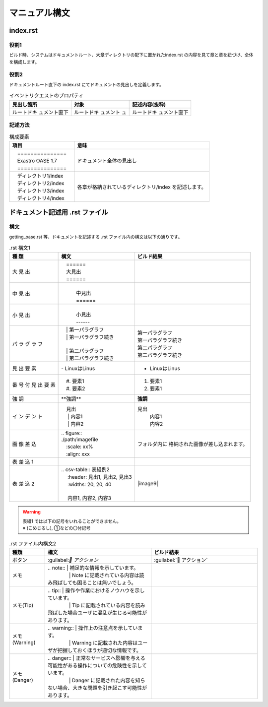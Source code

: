 ==============
マニュアル構文
==============

index.rst
=========

役割1
-----

| ビルド時、システムはドキュメントルート、大章ディレクトリの配下に置かれたindex.rst の内容を見て章と章を紐づけ、全体を構成します。
.. image:: ./build_flow/image2.png
   :width: 5.84375in
   :height: 1.09375in

役割2
-----

| ドキュメントルート直下の index.rst にてドキュメントの見出しを定義します。

.. table:: イベントリクエストのプロパティ

   +------------------+---------------+-----------------------------+
   | 見出し箇所       | 対象          | **記述内容(抜粋)**          |
   |                  |               |                             |
   |                  |               |                             |
   +==================+===============+=============================+
   | ルートドキ       | ルートドキ    | ルートドキ                  |
   | ュメント直下     | ュメント      | ュメント直下                |
   |                  | ュ            |                             |
   +------------------+---------------+-----------------------------+

記述方法
--------

.. table:: 構成要素

   +--------------------------+---------------------------------------------------------+
   | **項目**                 | **意味**                                                |
   +==========================+=========================================================+
   | |  　===============　   | ドキュメント全体の見出し                                |
   | |  　Exastro OASE 1.7    |                                                         |
   | |  　===============　   |                                                         |
   +--------------------------+---------------------------------------------------------+
   | | 　ディレクトリ1/index  | 各章が格納されているディレクトリ/index を記述します。   |
   | | 　ディレクトリ2/index  |                                                         |
   | | 　ディレクトリ3/index  |                                                         |
   | | 　ディレクトリ4/index  |                                                         |
   +--------------------------+---------------------------------------------------------+

ドキュメント記述用 .rst ファイル
================================

構文
----

| getting_oase.rst 等、ドキュメントを記述する .rst ファイル内の構文は以下の通りです。

.. table:: .rst 構文1

   +------+-----------------------------------+-----------------------------------+
   | **種 | **構文**                          | **ビルド結果**                    |
   | 類** |                                   |                                   |
   +======+===================================+===================================+
   | 大   | |  　======                       | |image1|                          |
   | 見   | |  　大見出                       |                                   |
   | 出   | |  　======                       |                                   |
   +------+-----------------------------------+-----------------------------------+
   | 中   | |                                 | |image2|                          |
   | 見   | |  　中見出                       |                                   |
   | 出   | |  　======                       |                                   |
   +------+-----------------------------------+-----------------------------------+
   | 小   | |                                 | |image3|                          |
   | 見   | |  　小見出                       |                                   |
   | 出   | |  　------                       |                                   |
   +------+-----------------------------------+-----------------------------------+
   | パ   | | 　| 第一パラグラフ              | | 第一パラグラフ                  |
   | ラ   | | 　| 第一パラグラフ続き          | | 第一パラグラフ続き              |
   | グ   | |                                 |                                   |
   | ラ   | | 　| 第二パラグラフ              | | 第二パラグラフ                  |
   | フ   | | 　| 第二パラグラフ続き          | | 第二パラグラフ続き              |
   +------+-----------------------------------+-----------------------------------+
   | 見   | \- LinuxはLinus                   | - LinuxはLinus                    |
   | 出   |                                   |                                   |
   | 要   |                                   |                                   |
   | 素   |                                   |                                   |
   +------+-----------------------------------+-----------------------------------+
   | 番   | | 　#. 要素1                      |  #. 要素1                         |
   | 号   | | 　#. 要素2                      |  #. 要素1                         |
   | 付   |                                   |                                   |
   | 見   |                                   |                                   |
   | 出   |                                   |                                   |
   | 要   |                                   |                                   |
   | 素   |                                   |                                   |
   +------+-----------------------------------+-----------------------------------+
   | 強   | \**強調*\*                        | **強調**                          |
   | 調   |                                   |                                   |
   +------+-----------------------------------+-----------------------------------+
   | イ   | | 　見出                          | 見出                              |
   | ン   | | 　  | 内容1                     |   | 内容1                         |
   | デ   | | 　  | 内容2                     |   | 内容2                         |
   | ン   |                                   |                                   |
   | ト   |                                   |                                   |
   +------+-----------------------------------+-----------------------------------+
   | 画   | | .. figure::                     | フォルダ内に                      |
   | 像   | | ./path/imagefile                | 格納された画像が差し込まれます。  |
   | 差   | | 　:scale: xx%                   |                                   |
   | 込   | | 　:align: xxx                   |                                   |
   +------+-----------------------------------+-----------------------------------+
   | 表   | |image7|                          | |image8|                          |
   | 差   |                                   |                                   |
   | 込   |                                   |                                   |
   | 1    |                                   |                                   |
   +------+-----------------------------------+-----------------------------------+
   | 表   | | .. csv-table:: 表組例2          | |image9|                          |
   | 差   | | 　 :header: 見出1, 見出2, 見出3 |                                   |
   | 込   | | 　 :widths: 20, 20, 40          |                                   |
   | 2    | |                                 |                                   |
   |      | | 　 内容1, 内容2, 内容3          |                                   |
   +------+-----------------------------------+-----------------------------------+


.. warning:: | 表組1 では以下の記号をいれることができません。
   | ※ (こめじるし),  ①などの〇付記号

.. csv-table:: .rst ファイル内構文2
   :header: 種類, 構文, ビルド結果
   :widths: 10, 30, 30

   ボタン,\:guilabel:` アクション`,:guilabel:` アクション`
   メモ, "| \.. note:: | 補足的な情報を示しています。
   | 　　　　 | Note に記載されている内容は読み飛ばしても困ることは無いでしょう。", |image14|
   メモ(Tip), "| \.. tip:: | 操作や作業におけるノウハウを示しています。
   | 　　　　 | Tip に記載されている内容を読み飛ばした場合ユーザに混乱が生じる可能性があります。", |image15|
   メモ(Warning), "| \.. warning:: | 操作上の注意点を示しています。
   | 　　　　 | Warning に記載された内容はユーザが把握しておくほうが適切な情報です。", |image16|
   メモ(Danger), "| \.. danger:: | 正常なサービスへ影響を与える可能性がある操作についての危険性を示しています。
   | 　　　　 | Danger に記載された内容を知らない場合、大きな問題を引き起こす可能性があります。", |image17|


.. |image1| image:: ./manual_syntax/image1.png
   :width: 5.68735in
   :height: 0.56253in
.. |image2| image:: ./manual_syntax/image2.png
   :width: 5.68735in
   :height: 0.56253in
.. |image3| image:: ./manual_syntax/image3.png
   :width: 5.68735in
   :height: 0.56253in
.. |image6| image:: ./build_flow/image6.png
   :width: 5.68735in
   :height: 0.56253in
.. |image7| image:: ./manual_syntax/image7.png
   :width: 5.68735in
   :height: 0.56253in
.. |image8| image:: ./manual_syntax/image8.png
   :width: 5.68735in
   :height: 0.56253in
.. |image14| image:: ./build_flow/image14.png
   :width: 5.68735in
   :height: 0.56253in
.. |image15| image:: ./build_flow/image15.png
   :width: 5.60102in
   :height: 0.52416in
.. |image16| image:: ./build_flow/image16.png
   :width: 5.27072in
   :height: 0.49804in
.. |image17| image:: ./build_flow/image17.png
   :width: 5.54284in
   :height: 0.53672in
